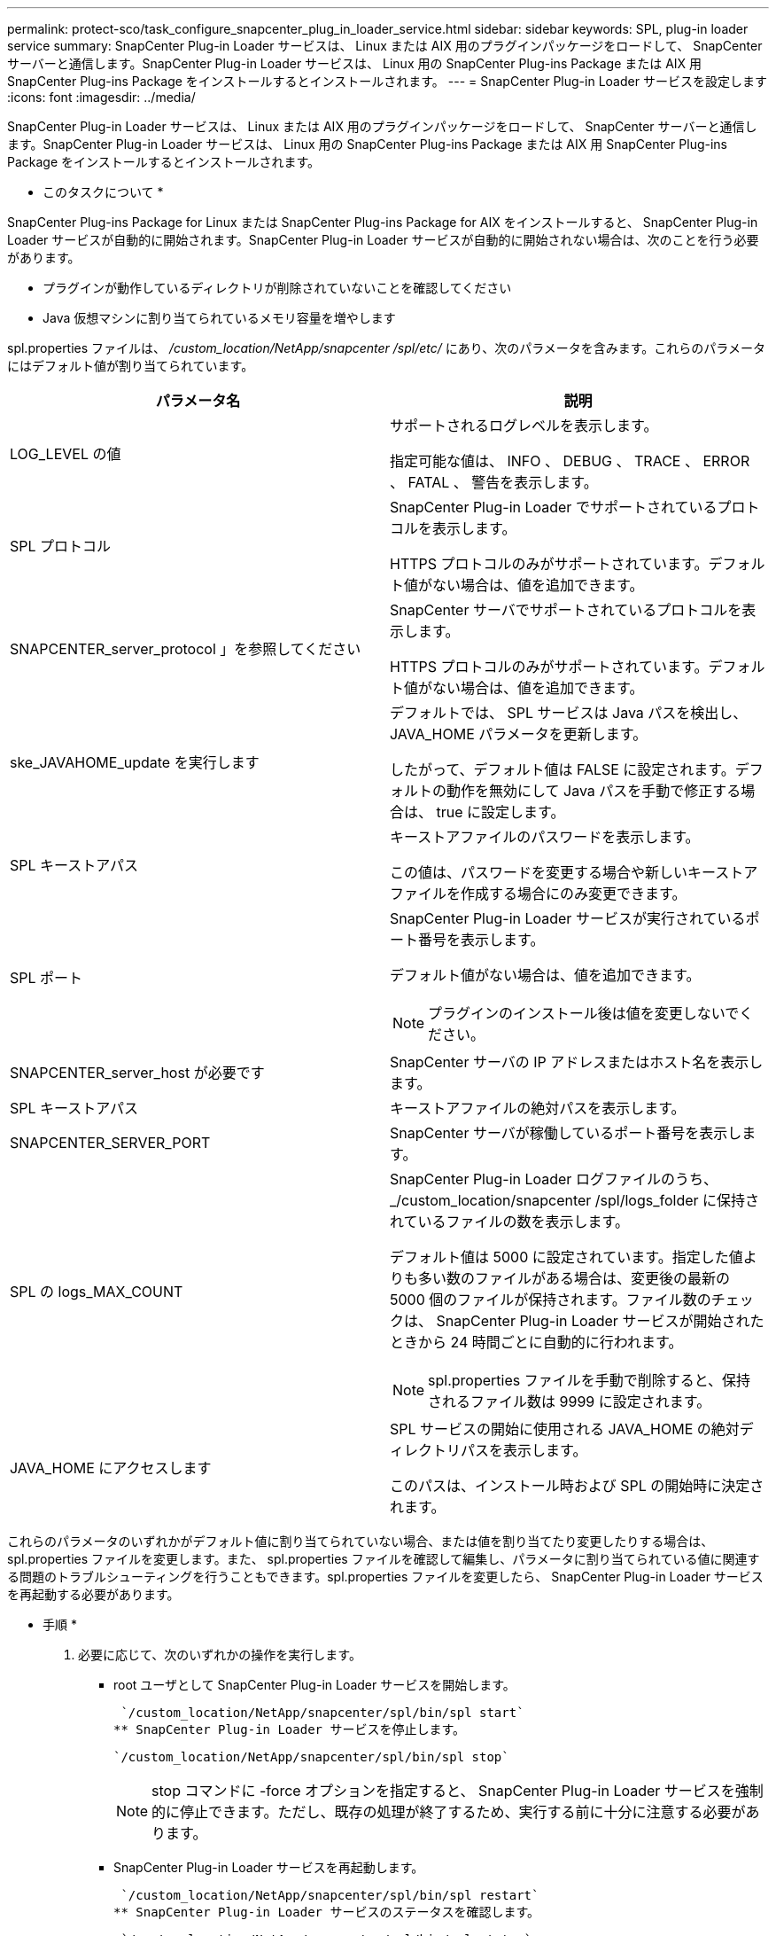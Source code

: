 ---
permalink: protect-sco/task_configure_snapcenter_plug_in_loader_service.html 
sidebar: sidebar 
keywords: SPL, plug-in loader service 
summary: SnapCenter Plug-in Loader サービスは、 Linux または AIX 用のプラグインパッケージをロードして、 SnapCenter サーバーと通信します。SnapCenter Plug-in Loader サービスは、 Linux 用の SnapCenter Plug-ins Package または AIX 用 SnapCenter Plug-ins Package をインストールするとインストールされます。 
---
= SnapCenter Plug-in Loader サービスを設定します
:icons: font
:imagesdir: ../media/


[role="lead"]
SnapCenter Plug-in Loader サービスは、 Linux または AIX 用のプラグインパッケージをロードして、 SnapCenter サーバーと通信します。SnapCenter Plug-in Loader サービスは、 Linux 用の SnapCenter Plug-ins Package または AIX 用 SnapCenter Plug-ins Package をインストールするとインストールされます。

* このタスクについて *

SnapCenter Plug-ins Package for Linux または SnapCenter Plug-ins Package for AIX をインストールすると、 SnapCenter Plug-in Loader サービスが自動的に開始されます。SnapCenter Plug-in Loader サービスが自動的に開始されない場合は、次のことを行う必要があります。

* プラグインが動作しているディレクトリが削除されていないことを確認してください
* Java 仮想マシンに割り当てられているメモリ容量を増やします


spl.properties ファイルは、 _/custom_location/NetApp/snapcenter /spl/etc/_ にあり、次のパラメータを含みます。これらのパラメータにはデフォルト値が割り当てられています。

|===
| パラメータ名 | 説明 


 a| 
LOG_LEVEL の値
 a| 
サポートされるログレベルを表示します。

指定可能な値は、 INFO 、 DEBUG 、 TRACE 、 ERROR 、 FATAL 、 警告を表示します。



 a| 
SPL プロトコル
 a| 
SnapCenter Plug-in Loader でサポートされているプロトコルを表示します。

HTTPS プロトコルのみがサポートされています。デフォルト値がない場合は、値を追加できます。



 a| 
SNAPCENTER_server_protocol 」を参照してください
 a| 
SnapCenter サーバでサポートされているプロトコルを表示します。

HTTPS プロトコルのみがサポートされています。デフォルト値がない場合は、値を追加できます。



 a| 
ske_JAVAHOME_update を実行します
 a| 
デフォルトでは、 SPL サービスは Java パスを検出し、 JAVA_HOME パラメータを更新します。

したがって、デフォルト値は FALSE に設定されます。デフォルトの動作を無効にして Java パスを手動で修正する場合は、 true に設定します。



 a| 
SPL キーストアパス
 a| 
キーストアファイルのパスワードを表示します。

この値は、パスワードを変更する場合や新しいキーストアファイルを作成する場合にのみ変更できます。



 a| 
SPL ポート
 a| 
SnapCenter Plug-in Loader サービスが実行されているポート番号を表示します。

デフォルト値がない場合は、値を追加できます。


NOTE: プラグインのインストール後は値を変更しないでください。



 a| 
SNAPCENTER_server_host が必要です
 a| 
SnapCenter サーバの IP アドレスまたはホスト名を表示します。



 a| 
SPL キーストアパス
 a| 
キーストアファイルの絶対パスを表示します。



 a| 
SNAPCENTER_SERVER_PORT
 a| 
SnapCenter サーバが稼働しているポート番号を表示します。



 a| 
SPL の logs_MAX_COUNT
 a| 
SnapCenter Plug-in Loader ログファイルのうち、 _/custom_location/snapcenter /spl/logs_folder に保持されているファイルの数を表示します。

デフォルト値は 5000 に設定されています。指定した値よりも多い数のファイルがある場合は、変更後の最新の 5000 個のファイルが保持されます。ファイル数のチェックは、 SnapCenter Plug-in Loader サービスが開始されたときから 24 時間ごとに自動的に行われます。


NOTE: spl.properties ファイルを手動で削除すると、保持されるファイル数は 9999 に設定されます。



 a| 
JAVA_HOME にアクセスします
 a| 
SPL サービスの開始に使用される JAVA_HOME の絶対ディレクトリパスを表示します。

このパスは、インストール時および SPL の開始時に決定されます。

|===
これらのパラメータのいずれかがデフォルト値に割り当てられていない場合、または値を割り当てたり変更したりする場合は、 spl.properties ファイルを変更します。また、 spl.properties ファイルを確認して編集し、パラメータに割り当てられている値に関連する問題のトラブルシューティングを行うこともできます。spl.properties ファイルを変更したら、 SnapCenter Plug-in Loader サービスを再起動する必要があります。

* 手順 *

. 必要に応じて、次のいずれかの操作を実行します。
+
** root ユーザとして SnapCenter Plug-in Loader サービスを開始します。
+
 `/custom_location/NetApp/snapcenter/spl/bin/spl start`
** SnapCenter Plug-in Loader サービスを停止します。
+
 `/custom_location/NetApp/snapcenter/spl/bin/spl stop`
+

NOTE: stop コマンドに -force オプションを指定すると、 SnapCenter Plug-in Loader サービスを強制的に停止できます。ただし、既存の処理が終了するため、実行する前に十分に注意する必要があります。

** SnapCenter Plug-in Loader サービスを再起動します。
+
 `/custom_location/NetApp/snapcenter/spl/bin/spl restart`
** SnapCenter Plug-in Loader サービスのステータスを確認します。
+
 `/custom_location/NetApp/snapcenter/spl/bin/spl status`
** SnapCenter Plug-in Loader サービスで変更を探します。
+
 `/custom_location/NetApp/snapcenter/spl/bin/spl change`



